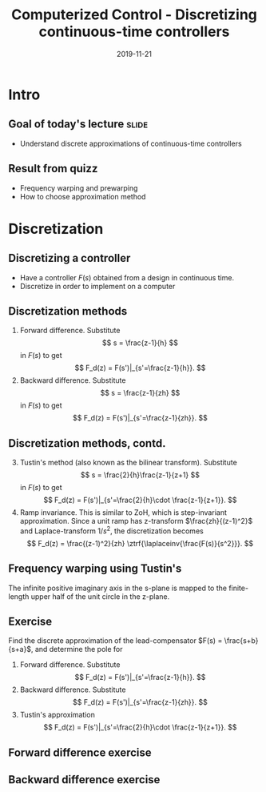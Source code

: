 #+OPTIONS: toc:nil
# #+LaTeX_CLASS: koma-article 

#+LATEX_CLASS: beamer
#+LATEX_CLASS_OPTIONS: [presentation,aspectratio=1610]
#+OPTIONS: H:2

#+LaTex_HEADER: \usepackage{khpreamble}
#+LaTex_HEADER: \usepackage{amssymb}
#+LaTex_HEADER: \DeclareMathOperator{\shift}{q}
#+LaTex_HEADER: \DeclareMathOperator{\diff}{p}

#+title: Computerized Control - Discretizing continuous-time controllers
#+date: 2019-11-21


* What do I want the students to understand?			   :noexport:
  - Map z = e^{sh}
  - Tustin's 

* Which activities will the students do?			   :noexport:
  1. Concept questions:
     Pair continuous and discrete poles, discretized with pole-zero mapping
  2. 

* Intro

** Repetition						     :slide:noexport:
# From the videos and previous lecture


** Goal of today's lecture 					      :slide:
   - Understand discrete approximations of continuous-time controllers

** Result from quizz
   - Frequency warping and prewarping
   - How to choose approximation method

* Discretization
** Discretizing a controller
   - Have a controller \(F(s)\) obtained from a design in continuous time. 
   - Discretize in order to implement on a computer

#+BEGIN_CENTER 
 \includegraphics[width=0.7\linewidth]{../../figures/fig8-1.png}
#+END_CENTER

*** Notes							   :noexport:
   When we first encountered the problem of obtaining a discrete model from a continous model, in the case of finding a discrete pulse-tranfer function to describe our continuous-time dynamic plant model, we used zero-order-hold sampling. Why is this not such a good idea for approximating the controller $F(s)$?

** Discretization methods
   1. Forward difference. Substitute 
      \[ s = \frac{z-1}{h} \] in $F(s)$ to get
      \[ F_d(z) = F(s')|_{s'=\frac{z-1}{h}}. \]
   2. Backward difference. Substitute 
      \[ s = \frac{z-1}{zh} \] in $F(s)$ to get
      \[ F_d(z) = F(s')|_{s'=\frac{z-1}{zh}}. \]
** Discretization methods, contd.
   3. [@3] Tustin's method (also known as the bilinear transform). Substitute
      \[ s = \frac{2}{h}\frac{z-1}{z+1} \] in $F(s)$ to get
      \[ F_d(z) = F(s')|_{s'=\frac{2}{h}\cdot \frac{z-1}{z+1}}. \]
   4. Ramp invariance. This is similar to ZoH, which is step-invariant approximation. 
      Since a unit ramp has z-transform $\frac{zh}{(z-1)^2}$ and Laplace-transform $1/s^2$,  the discretization becomes
      \[ F_d(z) = \frac{(z-1)^2}{zh} \ztrf{\laplaceinv{\frac{F(s)}{s^2}}}. \]   

** Frequency warping using Tustin's
   #+BEGIN_CENTER 
    \includegraphics[width=0.6\linewidth]{../../figures/fig8_3.png}
   #+END_CENTER
   The infinite positive imaginary axis in the s-plane is mapped to the finite-length upper half of the unit circle in the z-plane.
** Exercise
   Find the discrete approximation of the lead-compensator $F(s) = \frac{s+b}{s+a}$, and determine the pole for 
   1. Forward difference. Substitute 
      \[ F_d(z) = F(s')|_{s'=\frac{z-1}{h}}. \]
   2. Backward difference. Substitute 
      \[ F_d(z) = F(s')|_{s'=\frac{z-1}{zh}}. \]
   3. Tustin's approximation
      \[ F_d(z) = F(s')|_{s'=\frac{2}{h}\cdot \frac{z-1}{z+1}}. \]

*** Solution							   :noexport:
   1. F_d(z) = \frac{ \frac{z-1}{h} + b}{\frac{z-1}{h} + a}
             = \frac{z-1+bh}{z-1+ah}
      Pole in z = 1-ah, stable as long as |z| < 1  => z<1 OK -z < 1 => -1+ah < 1 => h < 2/a
   2. F_d(z) = \frac{ \frac{z-1}{zh} + b}{\frac{z-1}{zh} + a}
             = \frac{ z-1 + zhb}{z-1+zha} = \frac{(1+bh)z - 1}{(1+ah)z - 1}
      Pole in z= 1/(1+ah).  |z| < 1 for all a,h
   3. F_d(z) = \frac{ g\frac{z-1}{z+1} + b}{g\frac{z-1}{z+1} + a}
             = \frac{g(z-1) + b(z+1)}{g(z-1) + a(z+1)}
             = \frac{(g+b)z - (g-b)}{(g+a)z - (g-a)}
      Pole in z = \frac{g-a}{g+a}. Since g,a > 0 if g=2/h >> a  => z \approx 1, g=2/h << a => -1 
                = \frac{2-ah}{2+ah}
     Note that z_f/z_b = (1-ah)/(1/(1+ah)) = (1-ah)(1+ah) = 1 - (ah)^2 approx 1 if ah << 1

     z_b / z_T  = \frac{2+ah}{(2-ah)(1+ah)} = \frac{2+ah}{2 + ah - (ah)^2} \approx 1 if (ah) << 1
** Forward difference exercise
   #+BEGIN_CENTER 
    \includegraphics[width=\linewidth]{../../figures/forward-diff-exercise}
   #+END_CENTER

*** Solution							   :noexport:
Simply insert z = 1 + sh = 1 + i\pi/4. 

Or more general. Let s=-\lambda + i\mu
z = 1-\lambda h + i \mu h
Re{z} = 1-\lambda h
Im{z} = \mu h

** Backward difference exercise
   #+BEGIN_CENTER 
    \includegraphics[width=\linewidth]{../../figures/backward-diff-exercise}
   #+END_CENTER

*** Solution							   :noexport:
    - Note that
      s = \frac{z-1}{zh} solved for z gives
      zhs = z-1
      z-zhs = 1
      z = \frac{1}{1-sh}
    - Simply insert z = \frac{1}{1 - sh} = \frac{1}{1 - i\pi/4}
      Then do 
      | z | = \frac{1}{ | 1 -i\pi/4 | } = \frac{1}{\sqrt{1 +  \pi^2/16}} |

** Tustin's approximation, harmonic oscillator			   :noexport:

   Write the approximation as
         \[ F_d(z) = F(s')|_{s'= g\frac{z-1}{z+1}}, \quad g > 0 \]
   Clearly for the standard Tustin's approximation we have  \(g = \frac{2}{h}\).

   Apply the approximation to the system
   \[ F(s) = \frac{\omega_n^2}{s^2 + \omega_n^2} = \frac{\omega_n^2}{(s + i\omega_n)(s -i\omega_n)} \]

   *Determine the poles. What is the angle (argument) of the discrete-time poles?*
*** Notes							   :noexport:
[[file:~/projects/control-computarizado/approximating-cont-controller/notebooks/Tustin's%20approximation%20of%20harmonic%20oscillator.ipynb][file:~/projects/control-computarizado/approximating-cont-controller/notebooks/Tustin's approximation of harmonic oscillator.ipynb]]    
    
F(z) = \frac{\omega_n^2}{(g\frac{z-1}{z+1})^2 + \omega_n^2}
     = \frac{\omega_n^2}{(g\frac{z-1}{z+1})^2 + \omega_n^2}
     = \frac{\omega_n^2(z+1)^2}{g^2(z^2 -2z + 1) + \omega_n^2(z^2 + 2z + 1)}
     = \frac{\omega_n^2(z+1)^2}{(g^2+\omega_n^2)z^2 + 2(\omega_n^2 -g^2)z + (g^2 + \omega_n^2)}
